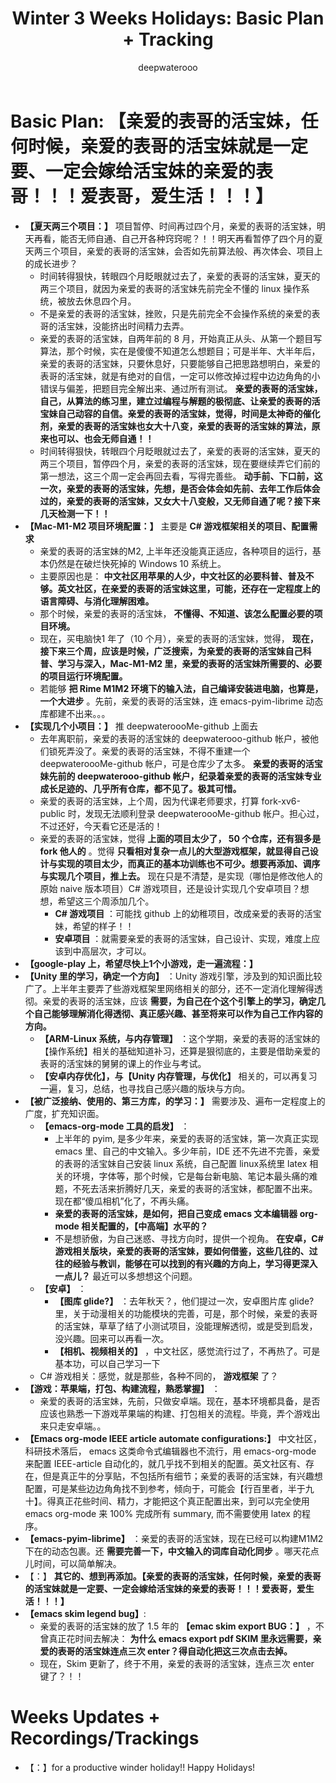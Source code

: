 #+latex_class: cn-article
#+title: Winter 3 Weeks Holidays: Basic Plan + Tracking
#+author: deepwaterooo

* Basic Plan: *【亲爱的表哥的活宝妹，任何时候，亲爱的表哥的活宝妹就是一定要、一定会嫁给活宝妹的亲爱的表哥！！！爱表哥，爱生活！！！】*
- *【夏天两三个项目：】* 项目暂停、时间再过四个月，亲爱的表哥的活宝妹，明天再看，能否无师自通、自己开各种窍窍呢？！！明天再看暂停了四个月的夏天两三个项目，亲爱的表哥的活宝妹，会否如先前算法般、再次体会、项目上的成长进步？
  - 时间转得狠快，转眼四个月眨眼就过去了，亲爱的表哥的活宝妹，夏天的两三个项目，就因为亲爱的表哥的活宝妹先前完全不懂的 linux 操作系统，被放去休息四个月。
  - 不是亲爱的表哥的活宝妹，挫败，只是先前完全不会操作系统的亲爱的表哥的活宝妹，没能挤出时间精力去弄。
  - 亲爱的表哥的活宝妹，自两年前的 8 月，开始真正从头、从第一个题目写算法，那个时候，实在是傻傻不知道怎么想题目；可是半年、大半年后，亲爱的表哥的活宝妹，只要休息好，只要能够自己把思路想明白，亲爱的表哥的活宝妹，就是有绝对的自信，一定可以修改掉过程中边边角角的小错误与偏差，把题目完全解出来、通过所有测试。 *亲爱的表哥的活宝妹，自己，从算法的练习里，建立过编程与解题的极彻底、让亲爱的表哥的活宝妹自己动容的自信。亲爱的表哥的活宝妹，觉得，时间是太神奇的催化剂，亲爱的表哥的活宝妹也女大十八变，亲爱的表哥的活宝妹的算法，原来也可以、也会无师自通！！*
  - 时间转得狠快，转眼四个月眨眼就过去了，亲爱的表哥的活宝妹，夏天的两三个项目，暂停四个月，亲爱的表哥的活宝妹，现在要继续弄它们前的第一想法，这三个周一定会再回去看，写得完善些。 *动手前、下口前，这一次，亲爱的表哥的活宝妹，先想，是否会体会如先前、去年工作后体会过的，亲爱的表哥的活宝妹，又女大十八变般，又无师自通了呢？接下来几天检测一下！！*
- *【Mac-M1-M2 项目环境配置：】* 主要是 *C# 游戏框架相关的项目、配置需求*
  - 亲爱的表哥的活宝妹的M2, 上半年还没能真正适应，各种项目的运行，基本仍然是在破烂快死掉的 Windows 10 系统上。
  - 主要原因也是： *中文社区用苹果的人少，中文社区的必要科普、普及不够。英文社区，在亲爱的表哥的活宝妹这里，可能，还存在一定程度上的语言障碍、与消化理解困难。*
  - 那个时候，亲爱的表哥的活宝妹， *不懂得、不知道、该怎么配置必要的项目环境。* 
  - 现在，买电脑快1 年了（10 个月），亲爱的表哥的活宝妹，觉得， *现在，接下来三个周，应该是时候，广泛搜索，为亲爱的表哥的活宝妹自己科普、学习与深入，Mac-M1-M2 里，亲爱的表哥的活宝妹所需要的、必要的项目运行环境配置。*
  - 若能够 *把 Rime M1M2 环境下的输入法，自己编译安装进电脑，也算是，一个大进步* 。先前，亲爱的表哥的活宝妹，连 emacs-pyim-librime 动态库都建不出来。。。
- *【实现几个小项目：】* 推 deepwateroooMe-github 上面去
  - 去年离职前，亲爱的表哥的活宝妹的 deepwaterooo-github 帐户，被他们锁死弄没了。亲爱的表哥的活宝妹，不得不重建一个 deepwateroooMe-github 帐户，可是仓库少了太多。 *亲爱的表哥的活宝妹先前的 deepwaterooo-github 帐户，纪录着亲爱的表哥的活宝妹专业成长足迹的、几乎所有仓库，都不见了。极其可惜。*
  - 亲爱的表哥的活宝妹，上个周，因为代课老师要求，打算 fork-xv6-public 时，发现无法顺利登录 deepwateroooMe-github 帐户。担心过，不过还好，今天看它还是活的！
  - 亲爱的表哥的活宝妹，觉得 *上面的项目太少了， 50 个仓库，还有狠多是 fork 他人的* 。觉得 *只看相对复杂一点儿的大型游戏框架，就显得自己设计与实现的项目太少，而真正的基本功训练也不可少。想要再添加、调序与实现几个项目，推上去。* 现在只是不清楚，是实现（哪怕是修改他人的原始 naive 版本项目）C# 游戏项目，还是设计实现几个安卓项目？想想，希望这三个周添加几个。
    - *C# 游戏项目* ：可能找 github 上的幼稚项目，改成亲爱的表哥的活宝妹，希望的样子！！
    - *安卓项目* ：就需要亲爱的表哥的活宝妹，自己设计、实现，难度上应该到中高层次，才可以。
- *【google-play 上，希望尽快上1个小游戏，走一遍流程：】*
- *【Unity 里的学习，确定一个方向】* ：Unity 游戏引擎，涉及到的知识面比较广了。上半年主要弄了些游戏框架里网络相关的部分，还不一定消化理解得透彻。亲爱的表哥的活宝妹，应该 *需要，为自己在个这个引擎上的学习，确定几个自己能够理解消化得透彻、真正感兴趣、甚至将来可以作为自己工作内容的方向。*
  - *【ARM-Linux 系统，与内存管理】* ：这个学期，亲爱的表哥的活宝妹的【操作系统】相关的基础知道补习，还算是狠彻底的，主要是借助亲爱的表哥的活宝妹的舅舅的课上的作业与考试。
  - *【安卓内存优化】，与【Unity 内存管理，与优化】* 相关的，可以再复习一遍，复习，总结，也寻找自己感兴趣的版块与方向。
- *【被广泛接纳、使用的、第三方库，的学习：】* 需要涉及、遍布一定程度上的广度，扩充知识面。
  - *【emacs-org-mode 工具的启发】* ：
    - 上半年的 pyim, 是多少年来，亲爱的表哥的活宝妹，第一次真正实现 emacs 里、自己的中文输入。多少年前，IDE 还不先进不完善，亲爱的表哥的活宝妹自己安装 linux 系统，自己配置 linux系统里 latex 相关的环境，字体等，那个时候，它是每台新电脑、笔记本最头痛的难题，不死去活来折腾好几天，亲爱的表哥的活宝妹，都配置不出来。现在都“傻瓜相机”化了，不再头痛。
    - *亲爱的表哥的活宝妹，是如何，把自己变成 emacs 文本编辑器 org-mode 相关配置的，【中高端】水平的？*
    - 不是想骄傲，为自己迷惑、寻找方向时，提供一个视角。 *在安卓，C# 游戏相关版块，亲爱的表哥的活宝妹，要如何借鉴，这些几往的、过往的经验与教训，能够在可以找到的有兴趣的方向上，学习得更深入一点儿？* 最近可以多想想这个问题。
  - *【安卓】* ：
    - *【图库 glide?】* ：去年秋天？，他们提过一次，安卓图片库 glide? 里，关于动漫相关的功能模块的完善，可是，那个时候，亲爱的表哥的活宝妹，草草了结了小测试项目，没能理解透彻，或是受到启发，没兴趣。回来可以再看一次。
    - *【相机、视频相关的】* ，中文社区，感觉流行过了，不再热了。可是基本功，可以自己学习一下
  - C# 游戏相关：感觉，就是那些，各种不同的， *游戏框架* 了？
- *【游戏：苹果端，打包、构建流程，熟悉掌握】* ：
  - 亲爱的表哥的活宝妹，先前，只做安卓端。现在，基本环境都具备，是否应该也熟悉一下游戏苹果端的构建、打包相关的流程。毕竟，弄个游戏出来只走安卓端。。
- *【Emacs org-mode IEEE article automate configurations:】* 中文社区，科研技术落后， emacs 这类命令式编辑器也不流行，用 emacs-org-mode 来配置 IEEE-article 自动化的，就几乎找不到相关的配置。英文社区有、存在，但是真正牛的分享贴，不包括所有细节；亲爱的表哥的活宝妹，有兴趣想配置，可是某些边边角角找不到参考，倾向于，可能会【行百里者，半于九十】。得真正花些时间、精力，才能把这个真正配置出来，到可以完全使用 emacs org-mode 来 100% 完成所有 summary, 而不需要使用 latex 的程序。
- *【emacs-pyim-librime】* ：亲爱的表哥的活宝妹，现在已经可以构建M1M2 下在的动态包裹。还 *需要完善一下，中文输入的词库自动化同步* 。哪天花点儿时间，可以简单解决。
- 【：】 *其它的、想到再添加。【亲爱的表哥的活宝妹，任何时候，亲爱的表哥的活宝妹就是一定要、一定会嫁给活宝妹的亲爱的表哥！！！爱表哥，爱生活！！！】*
- *【emacs skim legend bug】*: 
  - 亲爱的表哥的活宝妹的放了 1.5 年的 *【emac skim export BUG：】* ，不曾真正花时间去解决： *为什么 emacs export pdf SKIM 里永远需要，亲爱的表哥的活宝妹连点三次 enter？得自动化把这三次点击去掉。*
  - 现在，Skim 更新了，终于不用，亲爱的表哥的活宝妹，连点三次 enter 键了？！！
* Weeks Updates + Recordings/Trackings
- 【：】for a productive winder holiday!! Happy Holidays!